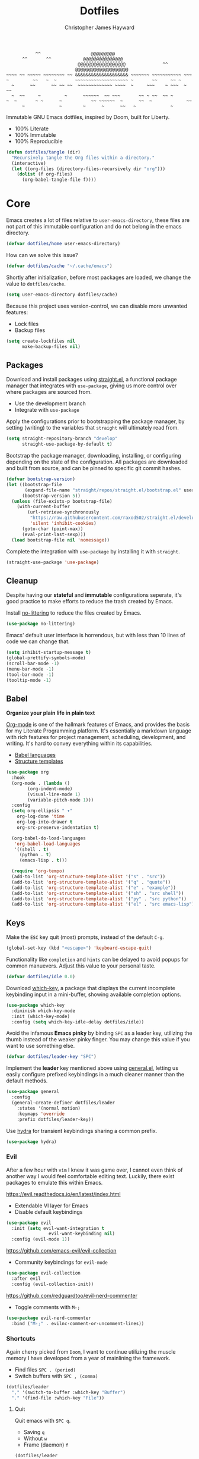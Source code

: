 #+TITLE: Dotfiles
#+AUTHOR: Christopher James Hayward
#+EMAIL: chris@chrishayward.xyz

#+begin_example
           ^^                   @@@@@@@@@
      ^^       ^^            @@@@@@@@@@@@@@@
                           @@@@@@@@@@@@@@@@@@              ^^
                          @@@@@@@@@@@@@@@@@@@@
~~~~ ~~ ~~~~~ ~~~~~~~~ ~~ &&&&&&&&&&&&&&&&&&&& ~~~~~~~ ~~~~~~~~~~~ ~~~
~         ~~   ~  ~       ~~~~~~~~~~~~~~~~~~~~ ~       ~~     ~~ ~
  ~      ~~      ~~ ~~ ~~  ~~~~~~~~~~~~~ ~~~~  ~     ~~~    ~ ~~~  ~ ~~ 
  ~  ~~     ~         ~      ~~~~~~  ~~ ~~~       ~~ ~ ~~  ~~ ~ 
~  ~       ~ ~      ~           ~~ ~~~~~~  ~      ~~  ~             ~~
      ~             ~        ~      ~      ~~   ~             ~
#+end_example

Immutable GNU Emacs dotfiles, inspired by Doom, built for Liberty.
+ 100% Literate
+ 100% Immutable
+ 100% Reproducible

#+begin_src emacs-lisp :tangle init.el :results silent
(defun dotfiles/tangle (dir)
  "Recursively tangle the Org files within a directory."
  (interactive)
  (let ((org-files (directory-files-recursively dir "org")))
    (dolist (f org-files)
      (org-babel-tangle-file f))))
#+end_src

* Core
:PROPERTIES:
:header-args: :tangle init.el :results silent
:END:

Emacs creates a lot of files relative to ~user-emacs-directory~, these files are not part of this immutable configuration and do not belong in the emacs directory.

#+begin_src emacs-lisp
(defvar dotfiles/home user-emacs-directory)
#+end_src

How can we solve this issue?

#+begin_src emacs-lisp
(defvar dotfiles/cache "~/.cache/emacs")
#+end_src

Shortly after initialization, before most packages are loaded, we change the value to ~dotfiles/cache~.

#+begin_src emacs-lisp
(setq user-emacs-directory dotfiles/cache)
#+end_src

Because this project uses version-control, we can disable more unwanted features:
+ Lock files
+ Backup files

#+begin_src emacs-lisp
(setq create-lockfiles nil
      make-backup-files nil)
#+end_src

** Packages

Download and install packages using [[https://github.com/raxod502/straight.el][straight.el]], a functional package manager that integrates with =use-package=, giving us more control over where packages are sourced from.

+ Use the development branch
+ Integrate with ~use-package~
  
Apply the configurations prior to bootstrapping the package manager, by setting (writing) to the variables that =straight= will ultimately read from.
  
#+begin_src emacs-lisp
(setq straight-repository-branch "develop"
      straight-use-package-by-default t)
#+end_src

Bootstrap the package manager, downloading, installing, or configuring depending on the state of the configuration. All packages are downloaded and built from source, and can be pinned to specific git commit hashes.
  
#+begin_src emacs-lisp
(defvar bootstrap-version)
(let ((bootstrap-file
       (expand-file-name "straight/repos/straight.el/bootstrap.el" user-emacs-directory))
      (bootstrap-version 5))
  (unless (file-exists-p bootstrap-file)
    (with-current-buffer
        (url-retrieve-synchronously
         "https://raw.githubusercontent.com/raxod502/straight.el/develop/install.el"
         'silent 'inhibit-cookies)
      (goto-char (point-max))
      (eval-print-last-sexp)))
  (load bootstrap-file nil 'nomessage))
#+end_src

Complete the integration with ~use-package~ by installing it with =straight=.
  
#+begin_src emacs-lisp
(straight-use-package 'use-package)
#+end_src

** Cleanup

Despite having our *stateful* and *immutable* configurations seperate, it's good practice to make efforts to reduce the trash created by Emacs.

Install [[https://github.com/emacscollective/no-littering][no-littering]] to reduce the files created by Emacs.

#+begin_src emacs-lisp
(use-package no-littering)
#+end_src

Emacs' default user interface is horrendous, but with less than 10 lines of code we can change that.

#+begin_src emacs-lisp
(setq inhibit-startup-message t)
(global-prettify-symbols-mode)
(scroll-bar-mode -1)
(menu-bar-mode -1)
(tool-bar-mode -1)
(tooltip-mode -1)
#+end_src

** Babel

*Organize your plain life in plain text*

[[https://orgmode.org][Org-mode]] is one of the hallmark features of Emacs, and provides the basis for my Literate Programming platform. It's essentially a markdown language with rich features for project management, scheduling, development, and writing. It's hard to convey everything within its capabilities.

+ [[https://orgmode.org/worg/org-contrib/babel/languages/index.html][Babel languages]]
+ [[https://orgmode.org/manual/Structure-Templates.html][Structure templates]]

#+begin_src emacs-lisp
(use-package org
  :hook
  (org-mode . (lambda ()
		(org-indent-mode)
		(visual-line-mode 1)
		(variable-pitch-mode 1)))
  :config
  (setq org-ellipsis " ▾"
	org-log-done 'time
	org-log-into-drawer t
	org-src-preserve-indentation t)

  (org-babel-do-load-languages
   'org-babel-load-languages
   '((shell . t)
     (python . t)
     (emacs-lisp . t)))

  (require 'org-tempo)
  (add-to-list 'org-structure-template-alist '("s" . "src"))
  (add-to-list 'org-structure-template-alist '("q" . "quote"))
  (add-to-list 'org-structure-template-alist '("e" . "example"))
  (add-to-list 'org-structure-template-alist '("sh" . "src shell"))
  (add-to-list 'org-structure-template-alist '("py" . "src python"))
  (add-to-list 'org-structure-template-alist '("el" . "src emacs-lisp")))
#+end_src

** Keys

Make the =ESC= key quit (most) prompts, instead of the default =C-g=.

#+begin_src emacs-lisp
(global-set-key (kbd "<escape>") 'keyboard-escape-quit)
#+end_src

Functionality like =completion= and =hints= can be delayed to avoid popups for common manuevers. Adjust this value to your personal taste.

#+begin_src emacs-lisp
(defvar dotfiles/idle 0.0)
#+end_src

Download [[https://github.com/justbur/emacs-which-key][which-key]], a package that displays the current incomplete keybinding input in a mini-buffer, showing available completion options.

#+begin_src emacs-lisp
(use-package which-key
  :diminish which-key-mode
  :init (which-key-mode)
  :config (setq which-key-idle-delay dotfiles/idle))
#+end_src

Avoid the infamous *Emacs pinky* by binding =SPC= as a leader key, utilizing the thumb instead of the weaker pinky finger. You may change this value if you want to use something else.

#+begin_src emacs-lisp
(defvar dotfiles/leader-key "SPC")
#+end_src

Implement the *leader* key mentioned above using [[https://github.com/noctuid/general.el][general.el]], letting us easily configure prefixed keybindings in a much cleaner manner than the default methods.

#+begin_src emacs-lisp
(use-package general
  :config
  (general-create-definer dotfiles/leader
    :states '(normal motion)
    :keymaps 'override
    :prefix dotfiles/leader-key))
#+end_src 

Use [[https://github.com/abo-abo/hydra][hydra]] for transient keybindings sharing a common prefix.

#+begin_src emacs-lisp
(use-package hydra)
#+end_src

*** Evil

After a few hour with =vim= I knew it was game over, I cannot even think of another way I would feel comfortable editing text. Luckily, there exist packages to emulate this within Emacs.

https://evil.readthedocs.io/en/latest/index.html
+ Extendable VI layer for Emacs
+ Disable default keybindings

#+begin_src emacs-lisp
(use-package evil
  :init (setq evil-want-integration t
	            evil-want-keybinding nil)
  :config (evil-mode 1))
#+end_src

https://github.com/emacs-evil/evil-collection
+ Community keybindings for =evil-mode=

#+begin_src emacs-lisp
(use-package evil-collection
  :after evil
  :config (evil-collection-init))
#+end_src

https://github.com/redguardtoo/evil-nerd-commenter
+ Toggle comments with =M-;=

#+begin_src emacs-lisp
(use-package evil-nerd-commenter
  :bind ("M-;" . evilnc-comment-or-uncomment-lines))
#+end_src

*** Shortcuts

Again cherry picked from =Doom=, I want to continue utilizing the muscle memory I have developed from a year of mainlining the framework.

+ Find files =SPC . (period)=
+ Switch buffers with =SPC , (comma)=

#+begin_src emacs-lisp
(dotfiles/leader
  "," '(switch-to-buffer :which-key "Buffer")
  "." '(find-file :which-key "File"))
#+end_src

**** Quit

Quit emacs with =SPC q=.
+ Saving =q=
+ Without =w=
+ Frame (daemon) =f=

#+begin_src emacs-lisp
(dotfiles/leader
  "q" '(:ignore t :which-key "Quit")
  "qq" '(save-buffers-kill-emacs :which-key "Save")
  "qw" '(kill-emacs :which-key "Now")
  "qf" '(delete-frame :which-key "Frame"))
#+end_src

**** Windows

Window management with =SPC w=.
+ Swap with =w=
+ Close with =c=
+ Delete with =d=
+ Motions with =h,j,k,l=
+ Split with =s + <MOTION>=

#+begin_src emacs-lisp
(dotfiles/leader
  "w" '(:ignore t :which-key "Window")
  "ww" '(window-swap-states :which-key "Swap")
  "wd" '(kill-buffer-and-window :which-key "Delete")
  "wc" '(delete-window :which-key "Close")
  "wh" '(windmove-left :which-key "Left")
  "wj" '(windmove-down :which-key "Down")
  "wk" '(windmove-up :which-key "Up")
  "wl" '(windmove-right :which-key "Right")
  "ws" '(:ignore t :which-key "Split")
  "wsj" '(split-window-below :which-key "Down")
  "wsl" '(split-window-right :which-key "Right"))
#+end_src

* Editor
:PROPERTIES:
:header-args: :tangle init.el :results silent
:END:

*Bring Emacs out of the eighties*

** Git

Another hallmark feature is [[https://github.com/magit/magit][Magit]], a complete git porcelain within Emacs.

#+begin_src emacs-lisp
(use-package magit
  :custom (magit-display-buffer-function
           #'magit-display-buffer-same-window-except-diff-v1))
#+end_src

Work directly with github issues / pull requests using [[https://github.com/magit/forge][Forge]].
+ Requires a valid ~$GITHUB_TOKEN~

#+begin_src emacs-lisp
(use-package forge)
#+end_src

Open the *status* page for the current repository with =SPC g=.

#+begin_src emacs-lisp
(dotfiles/leader
  "g" '(magit-status :which-key "Magit"))
#+end_src

** Shell 

While not a traditional terminal emulator, =eshell= provides me with all of the functionality I expect and require from one. Some users may be left wanting more, I would recommend they look into =vterm=.

https://github.com/zwild/eshell-prompt-extras
+ Enable lambda shell prompt

#+begin_src emacs-lisp
(use-package eshell-prompt-extras
  :config (setq eshell-highlight-prompt nil
	            eshell-prompt-function 'epe-theme-lambda))
#+end_src

Open an =eshell= buffer with =SPC e=.

#+begin_src emacs-lisp
(dotfiles/leader
  "e" '(eshell :which-key "Shell"))
#+end_src

** Files

Emacs' can feel more modern when icon-fonts are installed and prioritized. I feel that this makes navigation of folders much faster, given that file types may be quickly identified by their corresponding icons.

https://github.com/domtronn/all-the-icons.el
+ Collects various icon fonts

#+begin_src emacs-lisp
(use-package all-the-icons)
#+end_src
  
https://github.com/jtbm37/all-the-icons-dired
+ Integration with dired

#+begin_src emacs-lisp
(use-package all-the-icons-dired
  :hook (dired-mode . all-the-icons-dired-mode))
#+end_src

When opening =dired=, I don't want to have to press =RET= twice to navigate to the current directory. This can be avoided with ~dired-jump~, included in the =dired-x= package shipped with =dired=.

#+begin_src emacs-lisp
(require 'dired-x)
#+end_src

Open a dired buffer with =SPC d=.

#+begin_src emacs-lisp
(dotfiles/leader
  "d" '(dired-jump :which-key "Dired"))
#+end_src

** Fonts

Configure the system font with a single ~font-family~ and define the size, of which variations to the font size are relative to this value.

#+begin_src emacs-lisp
(defvar dotfiles/font "Fira Code")
(defvar dotfiles/font-size 96)
#+end_src

Write out to all *3* of Emacs' default font faces.

#+begin_src emacs-lisp
(set-face-attribute 'default nil :font dotfiles/font :height dotfiles/font-size)
(set-face-attribute 'fixed-pitch nil :font dotfiles/font :height dotfiles/font-size)
(set-face-attribute 'variable-pitch nil :font dotfiles/font :height dotfiles/font-size)
#+end_src

Define a transient keybinding for scaling the text.
  
#+begin_src emacs-lisp
(defhydra hydra-text-scale (:timeout 4)
  "Scale"
  ("j" text-scale-increase "Increase")
  ("k" text-scale-decrease "Decrease")
  ("f" nil "Finished" :exit t))
#+end_src

Increase the font size in buffers with =SPC f=.
+ Increase =j=
+ Decrease =k=
+ Finish =f=

#+begin_src emacs-lisp
(dotfiles/leader
  "f" '(hydra-text-scale/body :which-key "Font"))
#+end_src

** Lines

Relative line numbers are important when using =VI= emulation keys. You can prefix most commands with a *number*, allowing you to jump up / down by a line count.

#+begin_example
  5:
  4:
  3:
  2:
  1:
156: << CURRENT LINE >>
  1:
  2:
  3:
  4:
  5:
#+end_example

https://github.com/emacsmirror/linum-relative
+ Integrate with ~display-line-numbers-mode~ for performance

#+begin_src emacs-lisp
(use-package linum-relative
  :init (setq linum-relative-backend
	      'display-line-numbers-mode)
  :config (linum-relative-global-mode))
#+end_src

https://github.com/Fanael/rainbow-delimiters
+ Colourize nested parenthesis

#+begin_src emacs-lisp
(use-package rainbow-delimiters
  :hook (prog-mode . rainbow-delimiters-mode))
#+end_src

** Themes

Bring Emacs' out of the eighties by cherry picking a few modules from =Doom=.

https://github.com/hlissner/emacs-doom-themes
+ Modern colour themes

#+begin_src emacs-lisp
(use-package doom-themes
  :init (load-theme 'doom-moonlight t))
#+end_src

Load a theme with =SPC t=.

#+begin_src emacs-lisp
(dotfiles/leader
  "t" '(load-theme t nil :which-key "Theme"))
#+end_src

https://github.com/seagle0128/doom-modeline
+ Elegant status bar / modeline

#+begin_src emacs-lisp
(use-package doom-modeline
  :init (doom-modeline-mode 1)
  :custom ((doom-modeline-height 16)))
#+end_src

* Writing
:PROPERTIES:
:header-args: :tangle init.el :results silent
:END:

I am using [[https://orgmode.org][Org-mode]] extensively for writing projects for different purposes. Improvements beyond what are required for my Literate Programming platform include:

[[https://github.com/integral-dw/org-superstar-mode][Org-superstar-mode]] for making headline stars more *super*.

#+begin_src emacs-lisp
(use-package org-superstar
  :hook (org-mode . org-superstar-mode))
#+end_src

[[https://github.com/org-roam/org-roam][Org-roam]] is a rudimentary roam replica built on =Org mode=.

#+begin_src emacs-lisp
(use-package org-roam
  :hook (after-init . org-roam-mode)
  :custom (org-roam-directory "~/.local/source/brain"))
#+end_src

[[https://github.com/org-roam/org-roam-server][Org-roam-server]] is a web application that visualizes the =Org roam= database, available when Emacs' running at [[http://localhost:8080][localhost:8080]].

#+begin_src emacs-lisp
(use-package org-roam-server
  :hook (org-roam-mode . org-roam-server-mode))
#+end_src

Configure keybindings behind =SPC r=.
+ Find with =f=
+ Buffer with =b=
+ Capture with =c=
+ Dailies with =d=

#+begin_src emacs-lisp
(dotfiles/leader
  "r" '(:ignore t :which-key "Roam")
  "rf" '(org-roam-find-file :which-key "Find")
  "rb" '(org-roam-buffer-toggle-display :which-key "Buffer")
  "rc" '(org-roam-capture :which-key "Capture")
  "rd" '(:ignore t :which-key "Dailies")
  "rdd" '(org-roam-dailies-find-date :which-key "Date")
  "rdt" '(org-roam-dailies-find-today :which-key "Today")
  "rdm" '(org-roam-dailies-find-tomorrow :which-key "Tomorrow")
  "rdy" '(org-roam-dailies-find-yesterday :which-key "Yesterday"))
#+end_src

Configure the default capture template for new topics.

#+begin_src emacs-lisp
(setq org-roam-capture-templates
      '(("d" "Default" plain (function org-roam-capture--get-point)
         "%?"
         :file-name "${slug}"
         :head "#+TITLE: ${title}\n"
         :unnarrowed t)))
#+end_src

Configure the default capture template for daily entries.

#+begin_src emacs-lisp
(setq org-roam-dailies-capture-templates
      '(("d" "Default" entry (function org-roam-capture--get-point)
         "* %?"
         :file-name "daily/%<%Y-%m-%d>"
         :head "#+TITLE: %<%Y-%m-%d>\n")))
#+end_src

** Mail

#+begin_src emacs-lisp
(add-to-list 'load-path "/usr/share/emacs/site-lisp/mu4e")
#+end_src

#+begin_src emacs-lisp
(use-package mu4e
  :config
  (setq mu4e-change-filenames-when-moving t
        mu4e-update-interval (* 5 60) ;; Every 5 minutes.
        mu4e-get-mail-command "mbsync -a"
        mu4e-maildir "~/.cache/mail"
        mu4e-compose-signature 
          (concat "Chris Hayward\n"
                  "https://chrishayward.xyz\n"))

  ;; Ensure plain text scales for all devices.
  (setq mu4e-compose-format-flowed t)

  ;; GPG signing key for outbound mail.
  (setq mml-secure-openpgp-signers '("37AB1CB72B741E478CA026D43025DCBD46F81C0F"))
  (add-hook 'message-send-hook 'mml-secure-message-sign-pgpmime)

  (setq message-send-mail-function 'smtpmail-send-it)  

  ;; Configure mail account(s).
  (setq mu4e-contexts
    (list
      ;; Main
      ;; chris@chrishayward.xyz
      (make-mu4e-context
        :name "Main"
        :match-func
          (lambda (msg)
            (when msg 
              (string-prefix-p "/Main" (mu4e-message-field msg :maildir))))
        :vars
          '((user-full-name . "Christopher James Hayward")
            (user-mail-address . "chris@chrishayward.xyz")
            (smtpmail-smtp-server . "mail.chrishayward.xyz")
            (smtpmail-smtp-service . 587)
            (smtpmail-stream-type . starttls))))))
#+end_src

#+begin_src emacs-lisp
(dotfiles/leader
  "m" '(mu4e :which-key "Mail"))
#+end_src

** Agenda

Configure agenda sources.
+ Dailies ~~/.local/source/brain/daily/~
+ Secrets ~~/.local/source/secrets/org/~
  
#+begin_src emacs-lisp
(setq org-agenda-files '("~/.local/source/brain/daily/"
                         "~/.local/source/secrets/org/"))
#+end_src

Open an agenda buffer with =SPC a=.

#+begin_src emacs-lisp
(dotfiles/leader
  "a" '(org-agenda :which-key "Agenda"))
#+end_src

** Blogging

I use [[https://gohugo.io][Hugo]] for my personal [[https://chrishayward.xyz][website]], which I write in =Org-mode= before compiling to =hugo-markdown=.

[[https://github.com/kaushalmodi/ox-hugo][Ox-hugo]], configured for =one-post-per-file= is my technique for managing my blog.

#+begin_src emacs-lisp
(use-package ox-hugo 
  :after ox)
#+end_src

Creaate a capture template for blog posts in the =posts= sub directory.

#+begin_src emacs-lisp
(add-to-list 'org-roam-capture-templates
             '("b" "Blogging" plain (function org-roam-capture--get-point)
               "%?"
               :file-name "posts/${slug}"
               :head "#+TITLE: ${title}\n#+HUGO_BASE_DIR: ../\n#+HUGO_SECTION: ./\n"))
#+end_src

** Presentations

Produce high quality presentations that work anywhere with =HTML/JS= and the [[https://revealjs.com][Reveal.js]] package.

[[https://github.com/hexmode/ox-reveal][Ox-reveal]], configured to use a =cdn= allows us to produce ones that are not dependent on a local version of =Reveal.js=.

#+begin_src emacs-lisp
(use-package ox-reveal
  :after ox
  :custom (org-reveal-root "https://cdn.jsdelivr.net/reveal.js/3.9.2/"))
#+end_src

Create a capture template for presentations stored in the =slides= sub directory.

#+begin_src emacs-lisp
(add-to-list 'org-roam-capture-templates
             '("p" "Presentation" plain (function org-roam-capture--get-point)
               "%?"
               :file-name "slides/${slug}"
               :head "#+TITLE: ${title}\n"))
#+end_src

* Development
:PROPERTIES:
:header-args: :tangle init.el :results silent
:END:

An IDE like experience (or better) can be achieved in Emacs using two *Microsoft* open source initiatives.

Turn Emacs into an *IDE* (or better) with the [[https://microsoft.github.io/language-server-protocol/][Language Server Protocol]], an open source initiative from *Microsoft* for the *VSCode* editor.

[[https://emacs-lsp.github.io/lsp-mode/][Lsp-mode]] brings support for language servers into Emacs.
  
#+begin_src emacs-lisp
(use-package lsp-mode
  :custom (gc-cons-threshold 1000000000)
          (lsp-idle-delay 0.500))
#+end_src

https://emacs-lsp.github.io/lsp-ui/
+ UI improvements for =lsp-mode=

#+begin_src emacs-lisp
(use-package lsp-ui
  :custom (lsp-ui-doc-position 'at-point)
          (lsp-ui-doc-delay 0.500))
#+end_src

** Passwords

Pass makes managing passwords extremely easy, encrypring them in a file structure and providing easy commands for generating, modify, and copying passwords. =password-store.el= provides a wrapper for the functionality within Emacs.

#+begin_src emacs-lisp
(use-package password-store
  :custom (password-store-dir "~/.local/source/passwords"))
#+end_src

** Debugging

Handled through the [[https://microsoft.github.io/debug-adapter-protocol/][Debug Adapter Protocol]], an open source initiative from *Microsoft* for the *VSCode* editor.

[[https://emacs-lsp.github.io/dap-mode/][Dap-mode]] adds support for the protocol to Emacs.

#+begin_src emacs-lisp
(use-package dap-mode)
#+end_src

** Completion

Text completion framework via =company= aka *Complete Anything*.

http://company-mode.github.io/
+ Integrate with =lsp-mode=
  
#+begin_src emacs-lisp
(use-package company)
(use-package company-lsp)
#+end_src

** Languages

Support for individual languages are implemented here.

*** C/C++

Full *IDE* experience for Python within Emacs.

+ Completion, jumps via =lsp-mode=
+ Debugging via =dap-mode=

Install the =ccls= language server.
+ https://github.com/MaskRay/ccls

#+begin_src emacs-lisp
(use-package ccls
  :hook ((c-mode c++-mode objc-mode cuda-mode) .
         (lambda () (require 'ccls) (lsp))))
#+end_src
  
*** Python

Full *IDE* experience for Python within Emacs.
+ Completion, jumps via =lsp-mode=
+ Debugging via =dap-mode=

Install the =pyls= language server.

#+begin_src shell :tangle no
pip install --user "python-language-server[all]"
#+end_src

https://www.emacswiki.org/emacs/PythonProgrammingInEmacs
+ Built in mode
  
#+begin_src emacs-lisp
(use-package python-mode
  :hook (python-mode . lsp)
  :config (require 'dap-python)
  :custom (python-shell-interpreter "python3") ;; Required if "python" is not python 3.
          (dap-python-executable "python3")    ;; Same as above.
          (dap-python-debugger 'debugpy))
#+end_src

*** Rust

Full *IDE* experience for Rust within Emacs.
+ Completion via =lsp-mode=
+ Debugging via =dap-mode=

https://github.com/brotzeit/rustic
+ Install via ~lsp-install-server~

#+begin_src shell :tangle no
rustup default nightly
#+end_src  

#+begin_src emacs-lisp
(use-package rustic)
#+end_src

*** Go

Full *IDE* experience for Rust within Emacs.
+ Completion via =lsp-mode=
+ Debugging via =dap-mode=
  
Install the =gopls= language server.

#+begin_src sh :tangle no
GO111MODULE=on go get golang.org/x/tools/gopls@latest
#+end_src

#+begin_src emacs-lisp
(use-package go-mode
  :hook (go-mode . lsp))
#+end_src

